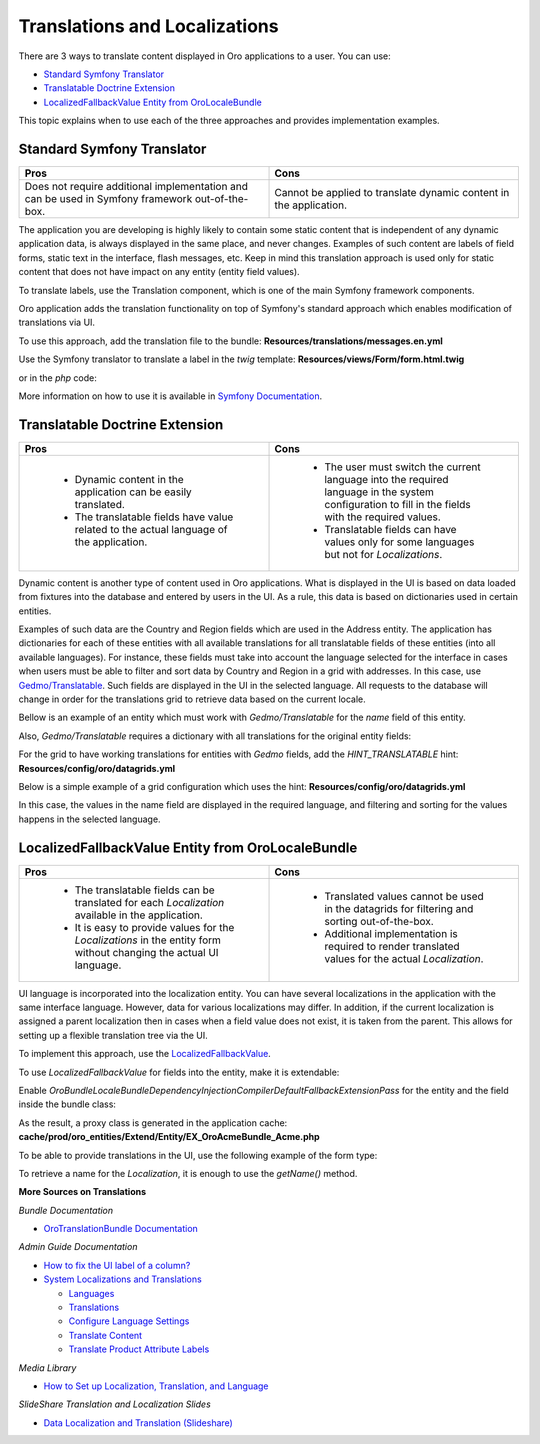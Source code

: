 .. _dev-translation:

Translations and Localizations
==============================

There are 3 ways to translate content displayed in Oro applications to a user. You can use:

* `Standard Symfony Translator`_
* `Translatable Doctrine Extension`_
* `LocalizedFallbackValue Entity from OroLocaleBundle`_

This topic explains when to use each of the three approaches and provides implementation examples.

Standard Symfony Translator
---------------------------

.. csv-table::
  :header: "Pros", "Cons"
  :widths: 15,15

  "Does not require additional implementation and can be used in Symfony framework out-of-the-box.", "Cannot be applied to translate dynamic content in the application."

The application you are developing is highly likely to contain some static content that is independent of any dynamic
application data, is always displayed in the same place, and never changes. Examples of such content are labels of field
forms, static text in the interface, flash messages, etc. Keep in mind this translation approach is used only for static
content that does not have impact on any entity (entity field values).

To translate labels, use the Translation component, which is one of the main Symfony framework components.

Oro application adds the translation functionality on top of Symfony's standard approach which enables modification of
translations via UI.

To use this approach, add the translation file to the bundle:
**Resources/translations/messages.en.yml**

.. code-block:: php
   :linenos:

    oro:
       translation:
           some_field:
               label: Localized value

Use the Symfony translator to translate a label in the `twig` template:
**Resources/views/Form/form.html.twig**

.. code-block:: php
   :linenos:

    {{ ‘oro.translation.some_field.label’|trans }}

or in the `php` code:

.. code-block:: php
   :linenos:

    <?php

    namespace Oro\Bundle\AcmeBundle\Controller;

    use Symfony\Bundle\FrameworkBundle\Controller\Controller;

    class AcmeController extends Controller
    {
        /**
         * @return array
         */
        public function viewAction()
        {
            return [
                'label' => $this->get('translator')->trans('oro.translation.some_field.label')
            ];
        }
    }

More information on how to use it is available in `Symfony Documentation <https://symfony.com/doc/current/translation.html>`__.

Translatable Doctrine Extension
-------------------------------

.. csv-table::
   :header: "Pros", "Cons"
   :widths: 15,15

   " * Dynamic content in the application can be easily translated.
    * The translatable fields have value related to the actual language of the application.", "
    * The user must switch the current language into the required language in the system configuration to fill in the fields with the required values.
    * Translatable fields can have values only for some languages but not for `Localizations`."


Dynamic content is another type of content used in Oro applications. What is displayed in the UI is based on data loaded
from fixtures into the database and entered by users in the UI. As a rule, this data is based on dictionaries used in
certain entities.

Examples of such data are the Country and Region fields which are used in the Address entity. The application has
dictionaries for each of these entities with all available translations for all translatable fields of these entities
(into all available languages).
For instance, these fields must take into account the language selected for the interface in cases when users must be
able to filter and sort data by Country and Region in a grid with addresses. In this case, use
`Gedmo/Translatable <http://atlantic18.github.io/DoctrineExtensions/doc/translatable.html>`__.
Such fields are displayed in the UI in the selected language. All requests to the database will change in order for the
translations grid to retrieve data based on the current locale.

Bellow is an example of an entity which must work with `Gedmo/Translatable` for the `name` field of this entity.

.. code-block:: php
   :linenos:

   <?php

   namespace Oro\Bundle\AcmeBundle\Entity;

   use Doctrine\ORM\Mapping as ORM;
   use Gedmo\Mapping\Annotation as Gedmo;
   use Gedmo\Translatable\Translatable;

   /**
    * @ORM\Table("oro_acme_country")
    * @ORM\Entity()
    * @Gedmo\TranslationEntity(class="Oro\Bundle\AcmeBundle\Entity\CountryTranslation")
    */
   class Country implements Translatable
   {
       /**
        * @var string
        *
        * @ORM\Column(name="name", type="string", length=255)
        * @Gedmo\Translatable
        */
       private $name;

       /**
        * @var string
        *
        * @Gedmo\Locale
        */
       private $locale;

       /**
        * @param string $name
        */
       public function setName(string $name)
       {
           $this->name = $name;
       }

       /**
        * @return string
        */
       public function getName()
       {
           return $this->name;
       }

       /**
        * @param string $locale
        */
       public function setLocale(string $locale)
       {
           $this->locale = $locale;
       }

       /**
        * @return string
        */
       public function getLocale()
       {
           return $this->locale;
       }
   }

Also, `Gedmo/Translatable` requires a dictionary with all translations for the original entity fields:


.. code-block:: php
   :linenos:

    <?php

    namespace Oro\Bundle\AcmeBundle\Entity;

    use Doctrine\ORM\Mapping as ORM;
    use Gedmo\Translatable\Entity\MappedSuperclass\AbstractTranslation;

    /**
     * @ORM\Table(name="oro_acme_country_trans")
     * @ORM\Entity()
     */
    class CountryTranslation extends AbstractTranslation
    {
        /**
         * @var string
         *
         * @ORM\Column(type="string", length=255)
         */
        private $content;
    }


For the grid to have working translations for entities with `Gedmo` fields, add the `HINT_TRANSLATABLE` hint:
**Resources/config/oro/datagrids.yml**

.. code-block:: php
   :linenos:

    datagrids:
       acme-grid:
           source:
               type: orm
               query:
                   ...
               hints:
                   - HINT_TRANSLATABLE

Below is a simple example of a grid configuration which uses the hint:
**Resources/config/oro/datagrids.yml**


.. code-block:: php
   :linenos:

    datagrids:
       acme-grid:
           source:
               type: orm
               query:
                   select:
                       - country.id
                       - country.name
                   from:
                       - { table: Oro\Bundle\AcmeBundle\Entity\Country, alias: country }
               hints:
                   - HINT_TRANSLATABLE

           columns:
               name:
                   label: Country Name

           sorters:
               columns:
                   name:
                       data_name: country.name

           filters:
               columns:
                   name:
                       type: string
                       data_name: country.name


In this case, the values in the name field are displayed in the required language, and filtering and sorting for the
values happens in the selected language.


LocalizedFallbackValue Entity from OroLocaleBundle
--------------------------------------------------

.. csv-table::
   :header: "Pros", "Cons"
   :widths: 15,15

   " * The translatable fields can be translated for each `Localization` available in the application.
    * It is easy to provide values for the `Localizations` in the entity form without changing the actual UI language.", "
    * Translated values cannot be used in the datagrids for filtering and sorting out-of-the-box.
    * Additional implementation is required to render translated values for the actual `Localization`."

UI language is incorporated into the localization entity. You can have several localizations in the application with the
same interface language. However, data for various localizations may differ.
In addition, if the current localization is assigned a parent localization then in cases when a field value does not
exist, it is taken from the parent. This allows for setting up a flexible translation tree via the UI.

To implement this approach, use the
`LocalizedFallbackValue <https://github.com/oroinc/platform/blob/master/src/Oro/Bundle/LocaleBundle/Resources/doc/reference/entities.md#localizedfallbackvalue>`__.

To use `LocalizedFallbackValue` for fields into the entity, make it is extendable:

.. code-block:: php
   :linenos:

    <?php

    namespace Oro\Bundle\AcmeBundle\Entity;

    use Doctrine\ORM\Mapping as ORM;
    use Oro\Bundle\AcmeBundle\Model\ExtendAcme;

    /**
     * @ORM\Table(name="oro_acme")
     * @ORM\Entity()
     */
    class Acme extends ExtendAcme
    {
        /**
         * @ORM\ManyToMany(
         *      targetEntity="Oro\Bundle\LocaleBundle\Entity\LocalizedFallbackValue",
         *      cascade={"ALL"},
         *      orphanRemoval=true
         * )
         * @ORM\JoinTable(
         *      name="oro_acme_name",
         *      joinColumns={
         *          @ORM\JoinColumn(name="acme_id", referencedColumnName="id", onDelete="CASCADE")
         *      },
         *      inverseJoinColumns={
         *          @ORM\JoinColumn(name="localized_value_id", referencedColumnName="id", onDelete="CASCADE", unique=true)
         *      }
         * )
         */
        protected $names;
    }


.. code-block:: php
   :linenos:

    <?php

    namespace Oro\Bundle\AcmeBundle\Model;

    use Oro\Bundle\LocaleBundle\Entity\Localization;
    use Oro\Bundle\LocaleBundle\Entity\LocalizedFallbackValue;

    /**
     * @method LocalizedFallbackValue getName(Localization $localization = null)
     * @method LocalizedFallbackValue getDefaultName()
     * @method void setDefaultName(string $value)
     */
    class ExtendAcme
    {
        public function __construct()
        {
        }
    }

Enable `Oro\Bundle\LocaleBundle\DependencyInjection\Compiler\DefaultFallbackExtensionPass` for the entity and the field
inside the bundle class:


.. code-block:: php
   :linenos:

    <?php

    namespace Oro\Bundle\AcmeBundle;

    use Oro\Bundle\AcmeBundle\Entity\Acme;
    use Oro\Bundle\LocaleBundle\DependencyInjection\Compiler\DefaultFallbackExtensionPass;
    use Symfony\Component\DependencyInjection\ContainerBuilder;
    use Symfony\Component\HttpKernel\Bundle\Bundle;

    class OroAcmeBundle extends Bundle
    {
        /**
         * @param ContainerBuilder $container
         */
        public function build(ContainerBuilder $container)
        {
            parent::build($container);

            $container->addCompilerPass(
                new DefaultFallbackExtensionPass(
                    [
                        Acme::class => [
                            'name' => 'names',
                        ]
                    ]
                )
            );
        }
    }

As the result, a proxy class is generated in the application cache:
**cache/prod/oro_entities/Extend/Entity/EX_OroAcmeBundle_Acme.php**

.. code-block:: php
   :linenos:

    <?php

    namespace Extend\Entity;

    use Oro\Bundle\LocaleBundle\Entity\Localization;
    use Oro\Bundle\LocaleBundle\Entity\LocalizedFallbackValue;

    abstract class EX_OroAcmeBundle_Acme extends \Oro\Bundle\LocaleBundle\Model\ExtendFallback implements \Oro\Bundle\EntityExtendBundle\Entity\ExtendEntityInterface
    {
      /**
       * @param Localization|null $localization
       * @return LocalizedFallbackValue|null
       */
       public function getName(\Oro\Bundle\LocaleBundle\Entity\Localization $localization = NULL)
       {
           return $this->getFallbackValue($this->names, $localization);
       }
    }

To be able to provide translations in the UI, use the following example of the form type:


.. code-block:: php
   :linenos:

    <?php

    namespace Oro\Bundle\AcmeBundle\Form\Type;

    use Oro\Bundle\LocaleBundle\Form\Type\LocalizedFallbackValueCollectionType;
    use Symfony\Component\Form\AbstractType;
    use Symfony\Component\Form\FormBuilderInterface;

    class AcmeType extends AbstractType
    {
        /**
         * {@inheritdoc}
         */
        public function buildForm(FormBuilderInterface $builder, array $options)
        {
            $builder->add(
                'names',
                LocalizedFallbackValueCollectionType::class,
                ['label' => 'oro.acme.names.label']
            );
        }
    }

To retrieve a name for the `Localization`, it is enough to use the `getName()` method.

**More Sources on Translations**

*Bundle Documentation*

* `OroTranslationBundle Documentation <https://github.com/oroinc/platform/tree/master/src/Oro/Bundle/TranslationBundle>`__

*Admin Guide Documentation*

* `How to fix the UI label of a column? <https://oroinc.com/b2b-ecommerce/doc/current/dev-guide/faq#how-to-fix-the-ui-label-of-a-column>`__
* `System Localizations and Translations <https://oroinc.com/b2b-ecommerce/doc/current/admin-guide/localization>`__

  * `Languages <https://oroinc.com/b2b-ecommerce/doc/current/admin-guide/localization/languages>`__
  * `Translations <https://oroinc.com/b2b-ecommerce/doc/current/admin-guide/localization/translations>`__
  * `Configure Language Settings <https://oroinc.com/b2b-ecommerce/doc/current/admin-guide/localization/language-settings>`__
  * `Translate Content <https://oroinc.com/b2b-ecommerce/doc/current/admin-guide/localization/content-translation>`__
  * `Translate Product Attribute Labels <https://oroinc.com/b2b-ecommerce/doc/current/admin-guide/localization/label-translation>`__

*Media Library*

* `How to Set up Localization, Translation, and Language <https://oroinc.com/b2b-ecommerce/media-library/how-to-setup-localization>`__

*SlideShare Translation and Localization Slides*

* `Data Localization and Translation (Slideshare) <https://www.slideshare.net/YevhenShyshkin/data-localization-and-translation>`__

